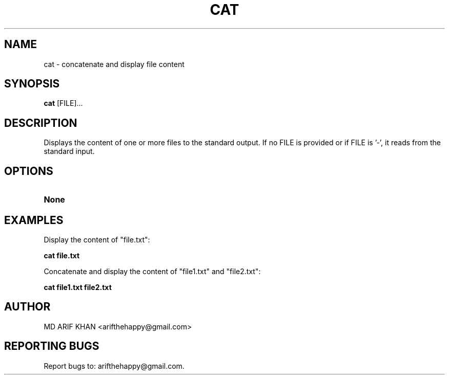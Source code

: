 .TH CAT 1 "October 2023" "User Commands"

.SH NAME
cat \- concatenate and display file content

.SH SYNOPSIS
.B cat
[FILE]...

.SH DESCRIPTION
Displays the content of one or more files to the standard output. If no FILE is provided or if FILE is '-', it reads from the standard input.

.SH OPTIONS
.TP
.B None

.SH EXAMPLES
Display the content of "file.txt":
.B
.PP
.B cat file.txt

Concatenate and display the content of "file1.txt" and "file2.txt":
.B
.PP
.B cat file1.txt file2.txt

.SH AUTHOR
MD ARIF KHAN <arifthehappy@gmail.com>

.SH REPORTING BUGS
Report bugs to: arifthehappy@gmail.com.
